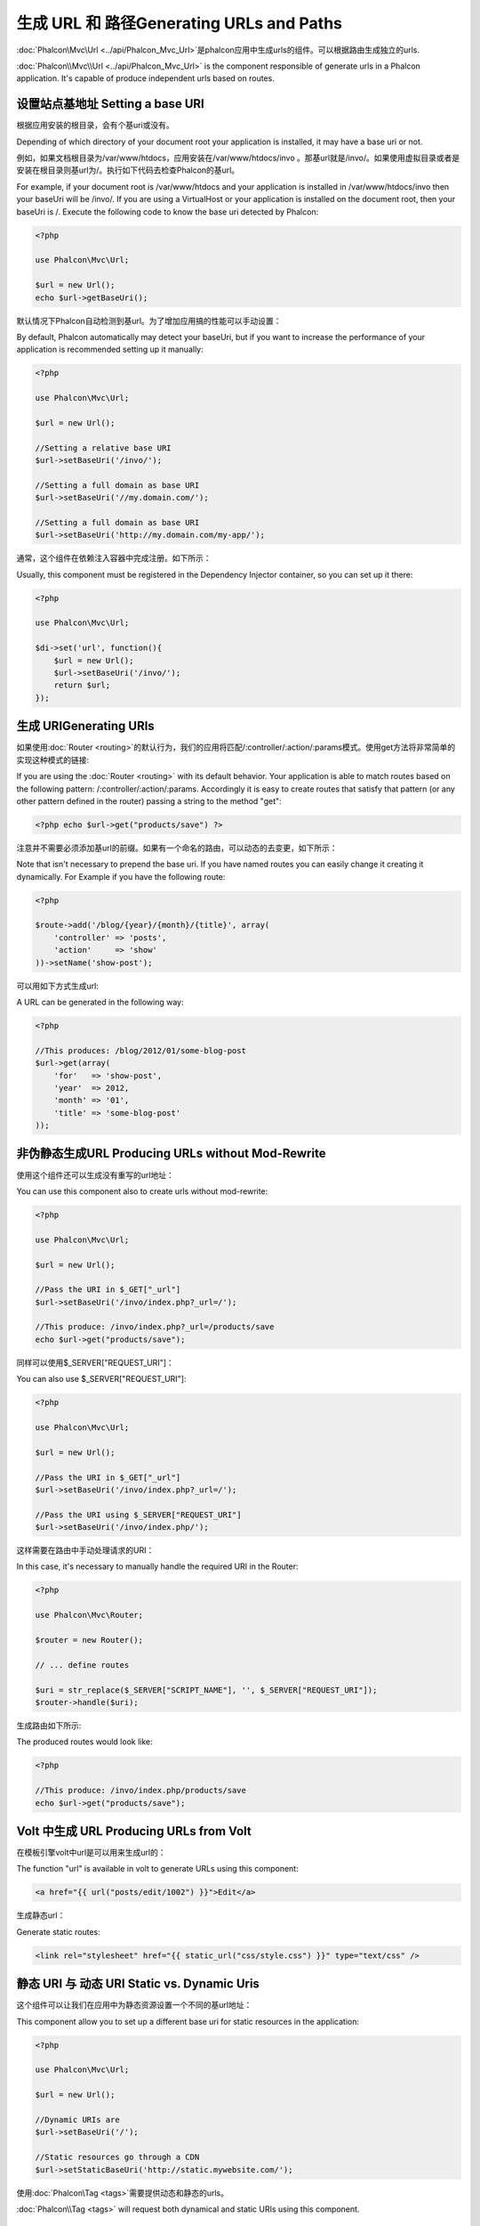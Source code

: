 生成 URL 和 路径Generating URLs and Paths
===============================================
:doc:`Phalcon\\Mvc\\Url <../api/Phalcon_Mvc_Url>`是phalcon应用中生成urls的组件。可以根据路由生成独立的urls.

:doc:`Phalcon\\Mvc\\Url <../api/Phalcon_Mvc_Url>` is the component responsible of generate urls in a Phalcon application. It's
capable of produce independent urls based on routes.

设置站点基地址 Setting a base URI
------------------------------------
根据应用安装的根目录，会有个基uri或没有。

Depending of which directory of your document root your application is installed, it may have a base uri or not.

例如，如果文档根目录为/var/www/htdocs，应用安装在/var/www/htdocs/invo 。那基url就是/invo/。如果使用虚拟目录或者是安装在根目录则基url为/。执行如下代码去检查Phalcon的基url。

For example, if your document root is /var/www/htdocs and your application is installed in /var/www/htdocs/invo then your
baseUri will be /invo/. If you are using a VirtualHost or your application is installed on the document root, then your baseUri is /.
Execute the following code to know the base uri detected by Phalcon:

.. code-block:: php

    <?php

    use Phalcon\Mvc\Url;

    $url = new Url();
    echo $url->getBaseUri();

默认情况下Phalcon自动检测到基url。为了增加应用搞的性能可以手动设置：	
	
By default, Phalcon automatically may detect your baseUri, but if you want to increase the performance of your application
is recommended setting up it manually:

.. code-block:: php

    <?php

    use Phalcon\Mvc\Url;

    $url = new Url();

    //Setting a relative base URI
    $url->setBaseUri('/invo/');

    //Setting a full domain as base URI
    $url->setBaseUri('//my.domain.com/');

    //Setting a full domain as base URI
    $url->setBaseUri('http://my.domain.com/my-app/');

通常，这个组件在依赖注入容器中完成注册。如下所示：	
	
Usually, this component must be registered in the Dependency Injector container, so you can set up it there:

.. code-block:: php

    <?php

    use Phalcon\Mvc\Url;

    $di->set('url', function(){
        $url = new Url();
        $url->setBaseUri('/invo/');
        return $url;
    });

生成 URIGenerating URIs
-----------------------------
如果使用:doc:`Router <routing>`的默认行为，我们的应用将匹配/:controller/:action/:params模式。使用get方法将非常简单的实现这种模式的链接:

If you are using the :doc:`Router <routing>` with its default behavior. Your application is able to match routes based on the
following pattern: /:controller/:action/:params. Accordingly it is easy to create routes that satisfy that pattern (or any other
pattern defined in the router) passing a string to the method "get":

.. code-block:: php

    <?php echo $url->get("products/save") ?>

注意并不需要必须添加基url的前缀。如果有一个命名的路由，可以动态的去变更，如下所示：	
	
Note that isn't necessary to prepend the base uri. If you have named routes you can easily change it creating it dynamically.
For Example if you have the following route:

.. code-block:: php

    <?php

    $route->add('/blog/{year}/{month}/{title}', array(
        'controller' => 'posts',
        'action'     => 'show'
    ))->setName('show-post');

可以用如下方式生成url:	
	
A URL can be generated in the following way:

.. code-block:: php

    <?php

    //This produces: /blog/2012/01/some-blog-post
    $url->get(array(
        'for'   => 'show-post',
        'year'  => 2012,
        'month' => '01',
        'title' => 'some-blog-post'
    ));

非伪静态生成URL Producing URLs without Mod-Rewrite
-----------------------------------------------------
使用这个组件还可以生成没有重写的url地址：

You can use this component also to create urls without mod-rewrite:

.. code-block:: php

    <?php

    use Phalcon\Mvc\Url;

    $url = new Url();

    //Pass the URI in $_GET["_url"]
    $url->setBaseUri('/invo/index.php?_url=/');

    //This produce: /invo/index.php?_url=/products/save
    echo $url->get("products/save");

同样可以使用$_SERVER["REQUEST_URI"]：	
	
You can also use $_SERVER["REQUEST_URI"]:

.. code-block:: php

    <?php

    use Phalcon\Mvc\Url;

    $url = new Url();

    //Pass the URI in $_GET["_url"]
    $url->setBaseUri('/invo/index.php?_url=/');

    //Pass the URI using $_SERVER["REQUEST_URI"]
    $url->setBaseUri('/invo/index.php/');

这样需要在路由中手动处理请求的URI：	
	
In this case, it's necessary to manually handle the required URI in the Router:

.. code-block:: php

    <?php

    use Phalcon\Mvc\Router;

    $router = new Router();

    // ... define routes

    $uri = str_replace($_SERVER["SCRIPT_NAME"], '', $_SERVER["REQUEST_URI"]);
    $router->handle($uri);

生成路由如下所示:	
	
The produced routes would look like:

.. code-block:: php

    <?php

    //This produce: /invo/index.php/products/save
    echo $url->get("products/save");

Volt 中生成 URL Producing URLs from Volt
-----------------------------------------------
在模板引擎volt中url是可以用来生成url的：

The function "url" is available in volt to generate URLs using this component:

.. code-block:: html+jinja

    <a href="{{ url("posts/edit/1002") }}">Edit</a>

生成静态url：	
	
Generate static routes:

.. code-block:: html+jinja

    <link rel="stylesheet" href="{{ static_url("css/style.css") }}" type="text/css" />

静态 URI 与 动态 URI Static vs. Dynamic Uris
----------------------------------------------
这个组件可以让我们在应用中为静态资源设置一个不同的基url地址：

This component allow you to set up a different base uri for static resources in the application:

.. code-block:: php

    <?php

    use Phalcon\Mvc\Url;

    $url = new Url();

    //Dynamic URIs are
    $url->setBaseUri('/');

    //Static resources go through a CDN
    $url->setStaticBaseUri('http://static.mywebsite.com/');

使用:doc:`Phalcon\\Tag <tags>`需要提供动态和静态的urls。	
	
:doc:`Phalcon\\Tag <tags>` will request both dynamical and static URIs using this component.

自定义 URL 生成器 Implementing your own Url Generator
-----------------------------------------------------------
如果要自定义phalcon中url生成方法:doc:`Phalcon\\Mvc\\UrlInterface <../api/Phalcon_Mvc_UrlInterface>`这个必须要被集成实现。

The :doc:`Phalcon\\Mvc\\UrlInterface <../api/Phalcon_Mvc_UrlInterface>` interface must be implemented to create your own URL
generator replacing the one provided by Phalcon.
